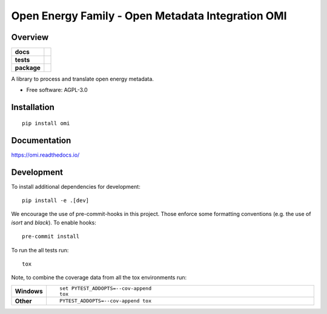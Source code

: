 ========
Open Energy Family - Open Metadata Integration OMI
========

Overview
=========

.. start-badges

.. list-table::
    :stub-columns: 1

    * - docs
      - |docs|
    * - tests
      - | |travis| |appveyor| |requires|
        | |codecov|
    * - package
      - | |version| |wheel| |supported-versions| |supported-implementations|
        | |commits-since|
.. |docs| image:: https://readthedocs.org/projects/omi/badge/?style=flat
    :target: https://readthedocs.org/projects/omi
    :alt: Documentation Status

.. |travis| image:: https://travis-ci.org/OpenEnergyPlatform/omi.svg?branch=master
    :alt: Travis-CI Build Status
    :target: https://travis-ci.org/OpenEnergyPlatform/omi

.. |appveyor| image:: https://ci.appveyor.com/api/projects/status/github/OpenEnergyPlatform/omi?branch=master&svg=true
    :alt: AppVeyor Build Status
    :target: https://ci.appveyor.com/project/OpenEnergyPlatform/omi

.. |requires| image:: https://requires.io/github/OpenEnergyPlatform/omi/requirements.svg?branch=master
    :alt: Requirements Status
    :target: https://requires.io/github/OpenEnergyPlatform/omi/requirements/?branch=master

.. |codecov| image:: https://codecov.io/github/OpenEnergyPlatform/omi/coverage.svg?branch=master
    :alt: Coverage Status
    :target: https://codecov.io/github/OpenEnergyPlatform/omi

.. |version| image:: https://img.shields.io/pypi/v/omi.svg
    :alt: PyPI Package latest release
    :target: https://pypi.org/project/omi

.. |commits-since| image:: https://img.shields.io/github/commits-since/OpenEnergyPlatform/omi/v0.0.2.svg
    :alt: Commits since latest release
    :target: https://github.com/OpenEnergyPlatform/omi/compare/v0.0.2...master

.. |wheel| image:: https://img.shields.io/pypi/wheel/omi.svg
    :alt: PyPI Wheel
    :target: https://pypi.org/project/omi

.. |supported-versions| image:: https://img.shields.io/pypi/pyversions/omi.svg
    :alt: Supported versions
    :target: https://pypi.org/project/omi

.. |supported-implementations| image:: https://img.shields.io/pypi/implementation/omi.svg
    :alt: Supported implementations
    :target: https://pypi.org/project/omi


.. end-badges

A library to process and translate open energy metadata.

* Free software: AGPL-3.0

Installation
============

::

    pip install omi

Documentation
=============


https://omi.readthedocs.io/


Development
===========

To install additional dependencies for development::

    pip install -e .[dev]

We encourage the use of pre-commit-hooks in this project. Those enforce some
formatting conventions (e.g. the use of `isort` and `black`). To enable hooks::

    pre-commit install

To run the all tests run::

    tox

Note, to combine the coverage data from all the tox environments run:

.. list-table::
    :widths: 10 90
    :stub-columns: 1

    - - Windows
      - ::

            set PYTEST_ADDOPTS=--cov-append
            tox

    - - Other
      - ::

            PYTEST_ADDOPTS=--cov-append tox
